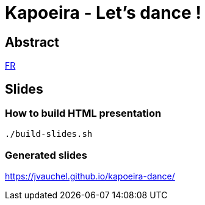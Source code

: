 = Kapoeira - Let's dance !

== Abstract 
link:abstract_fr.adoc[FR^]

== Slides
=== How to build HTML presentation
----
./build-slides.sh
----

=== Generated slides
https://jvauchel.github.io/kapoeira-dance/[^]

